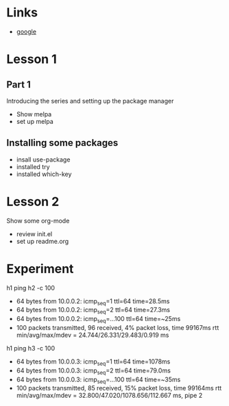 #+STARTUP: showall hidestars

* Links
  - [[https://google.com][google]]
* Lesson 1
** Part 1
  Introducing the series and setting up the package manager
  - Show melpa
  - set up melpa
** Installing some packages
  - insall use-package
  - installed try
  - installed which-key
* Lesson 2
  Show some org-mode
  - review init.el
  - set up readme.org

* Experiment
  h1 ping h2 -c 100
  - 64 bytes from 10.0.0.2: icmp_seq=1 ttl=64 time=28.5ms
  - 64 bytes from 10.0.0.2: icmp_seq=2 ttl=64 time=27.3ms
  - 64 bytes from 10.0.0.2: icmp_seq=...100 ttl=64 time=~25ms
  - 100 packets transmitted, 96 received, 4% packet loss, time 99167ms
    rtt min/avg/max/mdev = 24.744/26.331/29.483/0.919 ms
  
  h1 ping h3 -c 100
  - 64 bytes from 10.0.0.3: icmp_seq=1 ttl=64 time=1078ms
  - 64 bytes from 10.0.0.3: icmp_seq=2 ttl=64 time=79.0ms
  - 64 bytes from 10.0.0.3: icmp_seq=...100 ttl=64 time=~35ms
  - 100 packets transmitted, 85 received, 15% packet loss, time 99164ms
    rtt min/avg/max/mdev = 32.800/47.020/1078.656/112.667 ms, pipe 2
